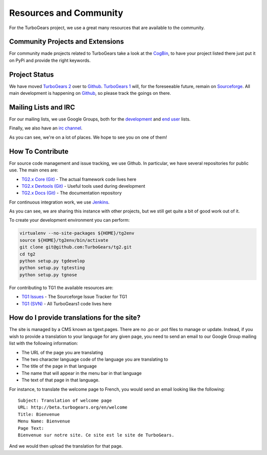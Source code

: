 #########################
 Resources and Community
#########################

For the TurboGears project, we use a great many resources that are available to the community.

***********************************
 Community Projects and Extensions
***********************************

For community made projects related to TurboGears take a look at the `CogBin`_, to have your project listed there just put it on PyPi and provide the right keywords.

****************
 Project Status
****************

We have moved `TurboGears 2`_ over to `Github`_. `TurboGears 1`_ will, for the foreseeable future, remain on `Sourceforge`_. All main development is happening on `Github`_, so please track the goings on there. 

***********************
 Mailing Lists and IRC
***********************

For our mailing lists, we use Google Groups, both for the `development`_ and `end user`_ lists.

Finally, we also have an `irc channel`_.

As you can see, we're on a lot of places. We hope to see you on one of them!

*******************
 How To Contribute
*******************

For source code management and issue tracking, we use Github. In particular, we have several repositories for public use. The main ones are:

- `TG2.x Core (Git)`_ - The actual framework code lives here
- `TG2.x Devtools (Git)`_ - Useful tools used during development
- `TG2.x Docs (Git)`_ - The documentation repository

For continuous integration work, we use `Jenkins`_.

As you can see, we are sharing this instance with other projects, but we still get quite a bit of good work out of it.

To create your development environment you can perform:

.. code-block:: bash

   virtualenv --no-site-packages ${HOME}/tg2env
   source ${HOME}/tg2env/bin/activate
   git clone git@github.com:TurboGears/tg2.git
   cd tg2
   python setup.py tgdevelop
   python setup.py tgtesting
   python setup.py tgnose

For contributing to TG1 the available resources are: 

- `TG1 Issues`_ - The Sourceforge Issue Tracker for TG1
- `TG1 (SVN)`_ - All TurboGears1 code lives here

*********************************************
 How do I provide translations for the site?
*********************************************

The site is managed by a CMS known as tgext.pages. There are no .po or .pot files to manage or update. Instead, if you wish to provide a translation to your language for any given page, you need to send an email to our Google Group mailing list with the following information:

- The URL of the page you are translating
- The two character language code of the language you are translating to
- The title of the page in that language
- The name that will appear in the menu bar in that language
- The text of that page in that language.

For instance, to translate the welcome page to French, you would send an email looking like the following::

  Subject: Translation of welcome page
  URL: http://beta.turbogears.org/en/welcome
  Title: Bienvenue
  Menu Name: Bienvenue
  Page Text:
  Bienvenue sur notre site. Ce site est le site de TurboGears.

And we would then upload the translation for that page.

.. _`CogBin`:  http://turbogears.org/cogbin
.. _`TurboGears 2`: https://www.github.com/TurboGears/
.. _`Github`: https://www.github.com/
.. _`TurboGears 1`: https://sourceforge.net/p/turbogears2/turbogears1/
.. _`Sourceforge`: https://www.sf.net/
.. _`development`: http://groups.google.com/group/turbogears-trunk
.. _`end user`: http://groups.google.com/group/turbogears
.. _`irc channel`: irc://irc.freenode.net/turbogears
.. _`TG2.x Core (Git)`: https://github.com/TurboGears/tg2
.. _`TG2.x Devtools (Git)`: https://github.com/TurboGears/tg2devtools
.. _`TG2.x Docs (Git)`: https://github.com/TurboGears/tg2docs
.. _`Jenkins`: http://jenkins.turbogears.org/view/TurboGears%20Hosted/
.. _`TG1 Issues`: http://sourceforge.net/p/turbogears1/tickets/
.. _`TG1 (SVN)`: http://sourceforge.net/p/turbogears1/code/
